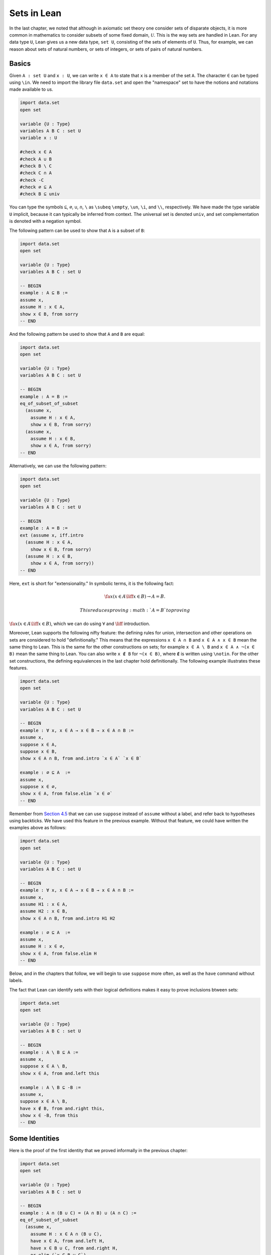 Sets in Lean
============

In the last chapter, we noted that although in axiomatic set theory one
consider sets of disparate objects, it is more common in mathematics to
consider subsets of some fixed domain, :math:`\mathcal
U`. This is the way sets are handled in Lean. For any data type ``U``,
Lean gives us a new data type, ``set U``, consisting of the sets of
elements of ``U``. Thus, for example, we can reason about sets of
natural numbers, or sets of integers, or sets of pairs of natural
numbers.

Basics
------

Given ``A : set U`` and ``x : U``, we can write ``x ∈ A`` to state that
``x`` is a member of the set ``A``. The character ``∈`` can be typed
using ``\in``. We need to import the library file ``data.set`` and open
the "namespace" set to have the notions and notations made available to
us.

.. code:: lean

    import data.set
    open set

    variable {U : Type}
    variables A B C : set U
    variable x : U

    #check x ∈ A
    #check A ∪ B
    #check B \ C
    #check C ∩ A
    #check -C
    #check ∅ ⊆ A
    #check B ⊆ univ

You can type the symbols ``⊆``, ``∅``, ``∪``, ``∩``, ``\`` as ``\subeq``
``\empty``, ``\un``, ``\i``, and ``\\``, respectively. We have made the
type variable ``U`` implicit, because it can typically be inferred from
context. The universal set is denoted ``univ``, and set complementation
is denoted with a negation symbol.

The following pattern can be used to show that ``A`` is a subset of
``B``:

.. code:: lean

    import data.set
    open set

    variable {U : Type}
    variables A B C : set U

    -- BEGIN
    example : A ⊆ B :=
    assume x,
    assume H : x ∈ A,
    show x ∈ B, from sorry
    -- END

And the following pattern be used to show that ``A`` and ``B`` are
equal:

.. code:: lean

    import data.set
    open set

    variable {U : Type}
    variables A B C : set U

    -- BEGIN
    example : A = B :=
    eq_of_subset_of_subset
      (assume x,
        assume H : x ∈ A,
        show x ∈ B, from sorry)
      (assume x,
        assume H : x ∈ B,
        show x ∈ A, from sorry)
    -- END

Alternatively, we can use the following pattern:

.. code:: lean

    import data.set
    open set

    variable {U : Type}
    variables A B C : set U

    -- BEGIN
    example : A = B :=
    ext (assume x, iff.intro
      (assume H : x ∈ A,
        show x ∈ B, from sorry)
      (assume H : x ∈ B,
        show x ∈ A, from sorry))
    -- END

Here, ``ext`` is short for "extensionality." In symbolic terms, it is
the following fact:

.. math::

    \fa x (x \in A \liff x \in B) \to A = B.  

 This reduces proving :math:`A = B` to proving
:math:`\fa x (x \in A \liff x \in
B)`, which we can do using :math:`\forall` and :math:`\liff`
introduction.

Moreover, Lean supports the following nifty feature: the defining rules
for union, intersection and other operations on sets are considered to
hold "definitionally." This means that the expressions ``x ∈ A ∩ B`` and
``x ∈ A ∧ x ∈ B`` mean the same thing to Lean. This is the same for the
other constructions on sets; for example ``x ∈ A \ B`` and
``x ∈ A ∧ ¬(x ∈ B)`` mean the same thing to Lean. You can also write
``x ∉ B`` for ``¬(x ∈ B)``, where ``∉`` is written using ``\notin``. For
the other set constructions, the defining equivalences in the last
chapter hold definitionally. The following example illustrates these
features.

.. code:: lean

    import data.set
    open set

    variable {U : Type}
    variables A B C : set U

    -- BEGIN
    example : ∀ x, x ∈ A → x ∈ B → x ∈ A ∩ B :=
    assume x,
    suppose x ∈ A,
    suppose x ∈ B,
    show x ∈ A ∩ B, from and.intro `x ∈ A` `x ∈ B`

    example : ∅ ⊆ A  :=
    assume x,
    suppose x ∈ ∅,
    show x ∈ A, from false.elim `x ∈ ∅`
    -- END

Remember from `Section
4.5 <04_Propositional_Logic_in_Lean.org::#Definitions_and_Theorems>`__
that we can use ``suppose`` instead of ``assume`` without a label, and
refer back to hypotheses using backticks. We have used this feature in
the previous example. Without that feature, we could have written the
examples above as follows:

.. code:: lean

    import data.set
    open set

    variable {U : Type}
    variables A B C : set U

    -- BEGIN
    example : ∀ x, x ∈ A → x ∈ B → x ∈ A ∩ B :=
    assume x,
    assume H1 : x ∈ A,
    assume H2 : x ∈ B,
    show x ∈ A ∩ B, from and.intro H1 H2

    example : ∅ ⊆ A  :=
    assume x,
    assume H : x ∈ ∅,
    show x ∈ A, from false.elim H
    -- END

Below, and in the chapters that follow, we will begin to use ``suppose``
more often, as well as the ``have`` command without labels.

The fact that Lean can identify sets with their logical definitions
makes it easy to prove inclusions btween sets:

.. code:: lean

    import data.set
    open set

    variable {U : Type}
    variables A B C : set U

    -- BEGIN
    example : A \ B ⊆ A :=
    assume x,
    suppose x ∈ A \ B,
    show x ∈ A, from and.left this

    example : A \ B ⊆ -B :=
    assume x,
    suppose x ∈ A \ B,
    have x ∉ B, from and.right this,
    show x ∈ -B, from this
    -- END

Some Identities
---------------

Here is the proof of the first identity that we proved informally in the
previous chapter:

.. code:: lean

    import data.set
    open set

    variable {U : Type}
    variables A B C : set U

    -- BEGIN
    example : A ∩ (B ∪ C) = (A ∩ B) ∪ (A ∩ C) :=
    eq_of_subset_of_subset
      (assume x,
        assume H : x ∈ A ∩ (B ∪ C),
        have x ∈ A, from and.left H,
        have x ∈ B ∪ C, from and.right H,
        or.elim (`x ∈ B ∪ C`)
          (suppose x ∈ B,
            have x ∈ A ∩ B, from and.intro `x ∈ A` `x ∈ B`,
            show x ∈ (A ∩ B) ∪ (A ∩ C), from or.inl this)
          (suppose x ∈ C,
            have x ∈ A ∩ C, from and.intro `x ∈ A` `x ∈ C`,
            show x ∈ (A ∩ B) ∪ (A ∩ C), from or.inr this))
      (assume x,
        suppose x ∈ (A ∩ B) ∪ (A ∩ C),
        or.elim this
          (assume H : x ∈ A ∩ B,
            have x ∈ A, from and.left H,
            have x ∈ B, from and.right H,
            have x ∈ B ∪ C, from or.inl this,
            show x ∈ A ∩ (B ∪ C), from and.intro `x ∈ A` this)
          (assume H : x ∈ A ∩ C,
            have x ∈ A, from and.left H,
            have x ∈ C, from and.right H,
            have x ∈ B ∪ C, from or.inr this,
            show x ∈ A ∩ (B ∪ C), from and.intro `x ∈ A` this))
    -- END

Notice that it is considerably longer than the informal proof in the
last chapter, because we have spelled out every last detail.
Unfortunately, this does not necessarily make it more readable. Keep in
mind that you can always write long proofs incrementally, using
``sorry``. You can also break up long proofs into smaller pieces:

.. code:: lean

    import data.set
    open set

    variable {U : Type}
    variables A B C : set U

    -- BEGIN
    proposition inter_union_subset : A ∩ (B ∪ C) ⊆ (A ∩ B) ∪ (A ∩ C) :=
    assume x,
    assume H : x ∈ A ∩ (B ∪ C),
    have x ∈ A, from and.left H,
    have x ∈ B ∪ C, from and.right H,
    or.elim (`x ∈ B ∪ C`)
      (suppose x ∈ B,
        have x ∈ A ∩ B, from and.intro `x ∈ A` `x ∈ B`,
        show x ∈ (A ∩ B) ∪ (A ∩ C), from or.inl this)
      (suppose x ∈ C,
        have x ∈ A ∩ C, from and.intro `x ∈ A` `x ∈ C`,
        show x ∈ (A ∩ B) ∪ (A ∩ C), from or.inr this)

    proposition inter_union_inter_subset : (A ∩ B) ∪ (A ∩ C) ⊆ A ∩ (B ∪ C) :=
    assume x,
    suppose x ∈ (A ∩ B) ∪ (A ∩ C),
    or.elim this
      (assume H : x ∈ A ∩ B,
        have x ∈ A, from and.left H,
        have x ∈ B, from and.right H,
        have x ∈ B ∪ C, from or.inl this,
        show x ∈ A ∩ (B ∪ C), from and.intro `x ∈ A` this)
      (assume H : x ∈ A ∩ C,
        have x ∈ A, from and.left H,
        have x ∈ C, from and.right H,
        have x ∈ B ∪ C, from or.inr this,
        show x ∈ A ∩ (B ∪ C), from and.intro `x ∈ A` this)

    example : A ∩ (B ∪ C) = (A ∩ B) ∪ (A ∩ C) :=
    eq_of_subset_of_subset
      (inter_union_subset A B C)
      (inter_union_inter_subset A B C)
    -- END

Notice that the two propositions depend on the variables ``A``, ``B``,
and ``C``, which have to be supplied as arguments when they are applied.
They also depend on the underlying type, ``U``, but because the variable
``U`` was marked implicit, Lean figures it out from the context.

In the last chapter we showed :math:`(A \cap \overline B) \cup B = B`.
Here is the corresponding proof in Lean:

.. code:: lean

    import data.set
    open set

    variable  U : Type
    variables A B C : set U

    -- BEGIN
    example : (A ∩ -B) ∪ B = A ∪ B :=
    calc
      (A ∩ -B) ∪ B = (A ∪ B) ∩ (-B ∪ B) : by rewrite union_distrib_right
               ... = (A ∪ B) ∩ univ     : by rewrite compl_union_self
               ... = A ∪ B              : by rewrite inter_univ
    -- END

Translated to propositions, the theorem above states that for every pair
of elements :math:`A` and :math:`B` in a Boolean algebra,
:math:`(A \wedge \neg B)
\vee B = B`. Lean allows us to do calculations on propositions as though
they are elements of a Boolean algebra, with equality replaced by ``↔``.

.. code:: lean

    import logic
    open classical

    -- BEGIN
    variables A B : Prop

    example : (A ∧ ¬ B) ∨ B ↔ A ∨ B :=
    calc
      (A ∧ ¬ B) ∨ B ↔ (A ∨ B) ∧ (¬ B ∨ B) : or.right_distrib
                ... ↔ (A ∨ B) ∧ true      : by rewrite not_or_self_iff
                ... ↔ (A ∨ B)             : and_true
    -- END

Power Sets and Indexed Families
-------------------------------

We can also work with power sets and indexed unions and intersections in
Lean. If ``A : set U``, then ``powerset A`` is a subset of ``set U``,
that is, we have ``powerset A : set (set X)``. For Lean, ``A ∈ powerset
B`` means the same thing as ``A ⊆ B``, which, in turn, means
``∀x, x ∈ A →
x ∈ B``.

.. code:: lean

    import data.set
    open set

    variable  {U : Type}
    variables (A B : set U)

    -- BEGIN
    #check powerset A

    example : A ∈ powerset (A ∪ B) :=
    assume x,
    assume `x ∈ A`,
    show x ∈ A ∪ B, from or.inl `x ∈ A`
    -- END

A family of sets in Lean is written as ``A : I → set U`` where ``I`` is
a ``Type``. Then the intersection and union of the family of sets ``A``
is written ``⋂i, A i`` ``⋃i, A i``. These characters can be typed with
``\I`` and ``\Un``. For Lean, ``x ∈ ⋂i, A i`` means ``∀i : I, x ∈ A i``
and ``x ∈
⋃i, A i`` means ``∃i : I, x ∈ A i``. To refresh your memory at to how to
work with the universal and existential quantifier in Lean, see `Chapter
9 <09_First_Order_Logic_in_Lean.org::#First_Order_Logic_in_Lean>`__.

.. code:: lean

    import data.set
    open set

    -- BEGIN
    variables {I U : Type}
    variables (A : I → set U)

    #check ⋃i, A i
    #check ⋂i, A i

    example (i₀ : I) : (⋂i, A i) ⊆ (⋃i, A i) :=
    assume x,
    assume H : x ∈ ⋂i, A i,
    have x ∈ A i₀, from H i₀,
    exists.intro i₀ `x ∈ A i₀`
    -- END

Exercises
---------

#. Fill in the ``sorry``'s.

   .. code:: lean

       import data.set
       open set

       section
         variable  U : Type
         variable  A : U → Prop
         variable  B : U → U → Prop

         -- problem 1

         example (H : ∀ x y, A x → B x y) : ∀ x, (A x → ∀ y, B x y) :=
         sorry
       end

       section
         variable U : Type
         variables A B C : set U

         -- problem 2

         example : ∀ x, x ∈ A ∩ C → x ∈ A ∪ B :=
         sorry

         -- problem 3

         example : ∀ x, x ∈ -(A ∪ B) → x ∈ -A :=
         sorry
       end

#. Fill in the ``sorry``.

   .. code:: lean

       import logic data.set
       open eq.ops   -- this allows you to use notation for the equality rules if you want
       open set

       variable {U : Type}

       /- defining "disjoint" -/

       definition disjoint (A B : set U) : Prop := ∀ ⦃x⦄, x ∈ A → x ∈ B → false

       example (A B : set U) (H : ∀ x, ¬ (x ∈ A ∧ x ∈ B)) : disjoint A B :=
       assume x,
       assume H1 : x ∈ A,
       assume H2 : x ∈ B,
       have H3 : x ∈ A ∧ x ∈ B, from and.intro H1 H2,
       show false, from H x H3

       -- notice that we do not have to mention x when applying H : disjoint A B
       example (A B : set U) (H1 : disjoint A B) (x : U) (H2 : x ∈ A) (H3 : x ∈ B) : false :=
       H1 H2 H3

       -- the same is true of ⊆
       example (A B : set U) (x : U) (H : A ⊆ B) (H1 : x ∈ A) : x ∈ B :=
       H H1

       /- problem 1 -/

       -- replace the "sorry" by a proof
       example (A B C D : set U) (H1 : disjoint A B) (H2 : C ⊆ A) (H3 : D ⊆ B) : disjoint C D :=
       sorry

#. Prove the following facts about indexed unions and intersections.

   .. code:: lean

       import data.set
       open set

       variables {I J U : Type}
       variables (A : I → J → set U)

       example : (⋃i, ⋂j, A i j) ⊆ (⋂j, ⋃i, A i j) :=
       sorry

   .. code:: lean

       import data.set
       open classical set

       variables {I U : Type}
       variables (A : I → set U) (B : set U)

       example : B ∩ (⋃i, A i) = ⋃i, B ∩ A i :=
       sorry

       -- Hint: the reverse inclusion of the following example requires classical reasoning
       example : B ∪ (⋂i, A i) = ⋂i, B ∪ A i :=
       sorry

#. Prove the following fact about power sets. You can use the theorems
   ``subset.trans`` and ``subset.refl``

   .. code:: lean

       import data.set
       open set

       variables {U : Type}
       variables (A B C : set U)

       -- For the exercise these two facts are useful
       example (H1 : A ⊆ B) (H2 : B ⊆ C) : A ⊆ C :=
       subset.trans H1 H2

       example : A ⊆ A :=
       subset.refl A

       example : A ⊆ B ↔ powerset A ⊆ powerset B :=
       sorry
